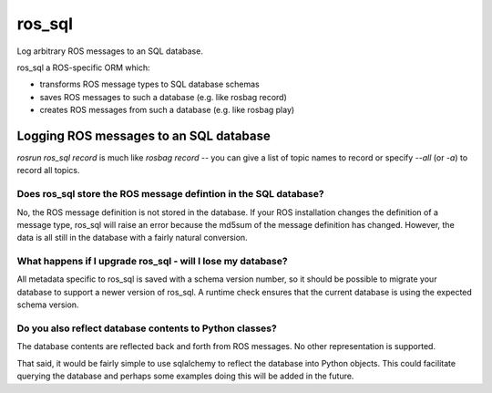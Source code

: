 *******
ros_sql
*******

Log arbitrary ROS messages to an SQL database.

ros_sql a ROS-specific ORM which:

* transforms ROS message types to SQL database schemas
* saves ROS messages to such a database (e.g. like rosbag record)
* creates ROS messages from such a database (e.g. like rosbag play)

Logging ROS messages to an SQL database
=======================================

`rosrun ros_sql record` is much like `rosbag record` -- you can give a
list of topic names to record or specify `--all` (or `-a`) to record
all topics.

Does ros_sql store the ROS message defintion in the SQL database?
-----------------------------------------------------------------

No, the ROS message definition is not stored in the database. If your
ROS installation changes the definition of a message type, ros_sql
will raise an error because the md5sum of the message definition has
changed. However, the data is all still in the database with a fairly
natural conversion.

What happens if I upgrade ros_sql - will I lose my database?
------------------------------------------------------------

All metadata specific to ros_sql is saved with a schema version
number, so it should be possible to migrate your database to support a
newer version of ros_sql. A runtime check ensures that the current
database is using the expected schema version.

Do you also reflect database contents to Python classes?
--------------------------------------------------------

The database contents are reflected back and forth from ROS
messages. No other representation is supported.

That said, it would be fairly simple to use sqlalchemy to reflect the
database into Python objects. This could facilitate querying the
database and perhaps some examples doing this will be added in the
future.

